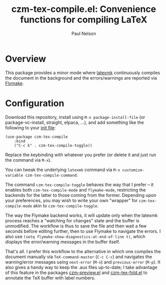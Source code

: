 #+title: czm-tex-compile.el: Convenience functions for compiling LaTeX
#+author: Paul Nelson

* Overview
This package provides a minor mode where [[https://ctan.org/pkg/latexmk?lang=en][latexmk]] continuously compiles the document in the background and the errors/warnings are reported via [[https://www.gnu.org/software/emacs/manual/html_node/emacs/Flymake.html][Flymake]].

* Configuration
Download this repository, install using =M-x package-install-file= (or package-vc-install, straight, elpaca, ...), and add something like the following to your [[https://www.emacswiki.org/emacs/InitFile][init file]]:
#+begin_src elisp
(use-package czm-tex-compile
    :bind
    ("C-c k" . czm-tex-compile-toggle))
#+end_src
Replace the keybinding with whatever you prefer (or delete it and just run the command via =M-x=).

You can tweak the underlying =latexmk= command via =M-x customize-variable czm-tex-compile-command=.

The command =czm-tex-compile-toggle= behaves the way that I prefer -- it enables both =czm-tex-compile-mode= and =flymake-mode=, restricting the backends for the latter to those coming from the former.  Depending upon your preferences, you may wish to write your own "wrapper" for =czm-tex-compile-mode= akin to =czm-tex-compile-toggle=.

The way the Flymake backend works, it will update only when the latexmk process reaches a "watching for changes" state and the buffer is unmodified.  The workflow is thus to save the file and then wait a few seconds before editing further, then to use Flymake to navigate the errors.  I also use =(setq flymake-show-diagnostics-at-end-of-line t)=, which displays the error/warning messages in the buffer itself.

That's all.  I prefer this workflow to the alternative in which one compiles the document manually via =TeX-command-master= (=C-c C-c=) and navigates the warning/error messages using =next-error= (=M-n=) and =previous-error= (=M-p=).  It also gives a handy way to keep the .aux files up-to-date; I take advantage of this feature in the packages [[https://github.com/ultronozm/czm-preview.el][czm-preview.el]] and [[https://github.com/ultronozm/czm-tex-fold.el][czm-tex-fold.el]] to annotate the TeX buffer with label numbers.
